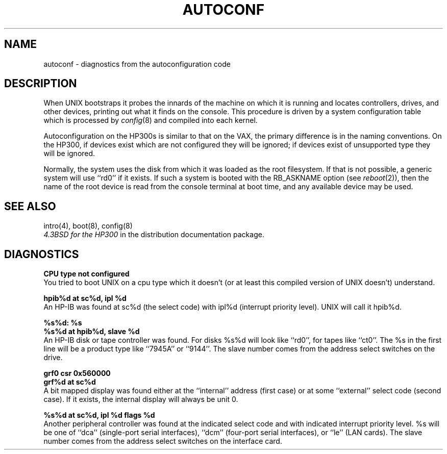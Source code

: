 .\" Copyright (c) 1990 Regents of the University of California.
.\" All rights reserved.  The Berkeley software License Agreement
.\" specifies the terms and conditions for redistribution.
.\"
.\"	@(#)autoconf.4	5.1 (Berkeley) 6/29/90
.\"
.TH AUTOCONF 4 ""
.UC 7
.SH NAME
autoconf \- diagnostics from the autoconfiguration code
.SH DESCRIPTION
When UNIX bootstraps it probes the innards of the machine
on which it is running
and locates controllers, drives, and other devices, printing out
what it finds on the console.  This procedure is driven by a system
configuration table which is processed by
.IR config (8)
and compiled into each kernel.
.PP
Autoconfiguration on the HP300s is similar to that on the VAX,
the primary difference is in the naming conventions.
On the HP300,
if devices exist which are not configured they will be ignored;
if devices exist of unsupported type they will be ignored.
.PP
Normally, the system uses the disk from which it was loaded as the root
filesystem.
If that is not possible,
a generic system will use ``rd0'' if it exists.
If such a system is booted with the RB_ASKNAME option (see
.IR reboot (2)),
then the name of the root device is read from the console terminal at boot
time, and any available device may be used.
.SH SEE ALSO
intro(4), boot(8), config(8)
.br
\fI4.3BSD for the HP300\fR in the distribution documentation package.
.SH DIAGNOSTICS
\fBCPU type not configured\fR
.br
You tried to boot UNIX on a cpu type which it doesn't
(or at least this compiled version of UNIX doesn't) understand.
.PP
\fBhpib%d at sc%d, ipl %d\fR
.br
An HP-IB was found at sc%d (the select code)
with ipl%d (interrupt priority level).
UNIX will call it hpib%d.
.PP
\fB%s%d: %s\fR
.br
\fB%s%d at hpib%d, slave %d\fR
.br
An HP-IB disk or tape controller was found.
For disks %s%d will look like ``rd0'',
for tapes like ``ct0''.
The %s in the first line will be a product type like ``7945A'' or ``9144''.
The slave number comes from the address select switches on the drive.
.PP
\fBgrf0 csr 0x560000\fR
.br
\fBgrf%d at sc%d\fR
.br
A bit mapped display was found either at the ``internal'' address (first case)
or at some ``external'' select code (second case).
If it exists, the internal display will always be unit 0.
.PP
\fB%s%d at sc%d, ipl %d flags %d\fR
.br
Another peripheral controller was found at the indicated select code
and with indicated interrupt priority level.
%s will be one of
``dca'' (single-port serial interfaces),
``dcm'' (four-port serial interfaces), or
``le'' (LAN cards).
The slave number comes from the address select switches on the interface card.
